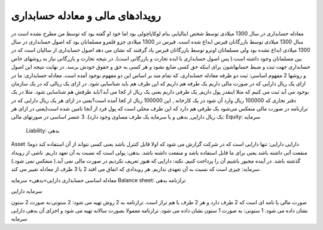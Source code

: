 .. فصل دوم:‌

رویدادهای مالی و معادله حسابداری
-----------------------------------

معادله حسابداری در سال 1300 میلادی توسط شخص ایتالیایی بنام لوکاپاچولی بود اما خود او گفته بود که توسط من مطرح نشده است در سال 1300 میلادی توسط بازرگانان قبرس ابداع شده است.
قبرس در 1300 میلادی جزو قلمرو مسلمانان بود که اصول حسابداری در سال 1300 میلادی ابداع نشده بود ولی مسلمانان اونرو توسط بازرگانان قبرس یاد گرفتند که نشان می دهد اصول حسابداری از سالیان است که در بین مسلمانان وجود داشته است.( پس اصول حسابداری با ایده تجارت و بازرگانی است). در نتیجه تجارت و بازرگانی نیاز به روشهای خاص حسابداری جهت ثبت و ضبط حسابهاشون برای اینکه حق کسی ضایع نشود و هر کسی به حق و حقوق خودش برسد.
در نهایت نتیجه این اصول و روشها 2 مفهوم اساسی:
ثبت دو طرفه
معادله حسابداری. 
که تمام متد بر اساس این دو مفهوم بوجود آمده است.
معادله حسابداری: ما در ازای یک ریال دارایی که در صورت مالی داریم یک طرفه هم داریم که این طرف هم باید شناسایی شود. در ازای یک ریالی که در یک سازمان بوجود می آید ثبت می کنیم که مثلا اینقدر پول داریم, یک طرفی داریم یعنی یک ریال از کجا می آید؟باید طرفش هم شناسایی شود.
مثلا در یک دفتر تجاری که 100000 ریال وارد آن شود در یک کارخانه , این 100000 ریال از کجا آمده است؟یعنی در ازای هر یک ریال دارایی که در ترازنامه در صورت مالی منعکس می‌شود یک طرفی هم دارد که این طرف محلی است که پول فرد از آنجا تامین شده است(یعنی در ازای هر یک ریال دارایی, بدهی و یا سرمایه یک طرف مساوی وجود دارد).
3 عنصر اساسی در صورتهای مالی:
Equity: سرمایه
 Liability: بدهی
Asset :دارایی
دارایی: تنها دارایی است که در شرکت گزارش می شود که اولا قابل کنترل باشد یعنی کسی نتواند از آن استفاده کند دوما منفعت آتی داشته باشد یعنی برای ما قابل استفاده باشد و منفعت داشته باشد.
بدهی:
پولی است که نسبت به آن تعهد داریم.
ناشی از رویداد گذشته باشد.
در آینده مجبور باشیم آن را پرداخت کنیم.
نکته: دارایی که هنوز تعریف نکردیم در صورت مالی نمی آید.( منعکس نمی شود.)
سرمایه: چیزی است که نسبت به آن تعهدی نداریم.
هر رویدادی که اتفاق می افتد 2 یا 3 طرف از معادله تغییر می کند.



معادله اساسی حسابداری
دارایی=بدهی+ سرمایه
Balance sheet: ترازنامه
بدهی

سرمایه
دارایی

صورت مالی یا نامه ای است که 2 طرف دارد و هر 2 طرف با هم تراز است.
ترازنامه به 2 روش تهیه می شود:
2 ستونی:به صورت 2 ستون نشان داده می شود.
1 ستونی: به صورت 1 ستون نشان داده می شود.
ترازنامه معمولا بصورت سالانه تهیه می شود و اجزای آن
بدهی
دارایی
سرمایه 
